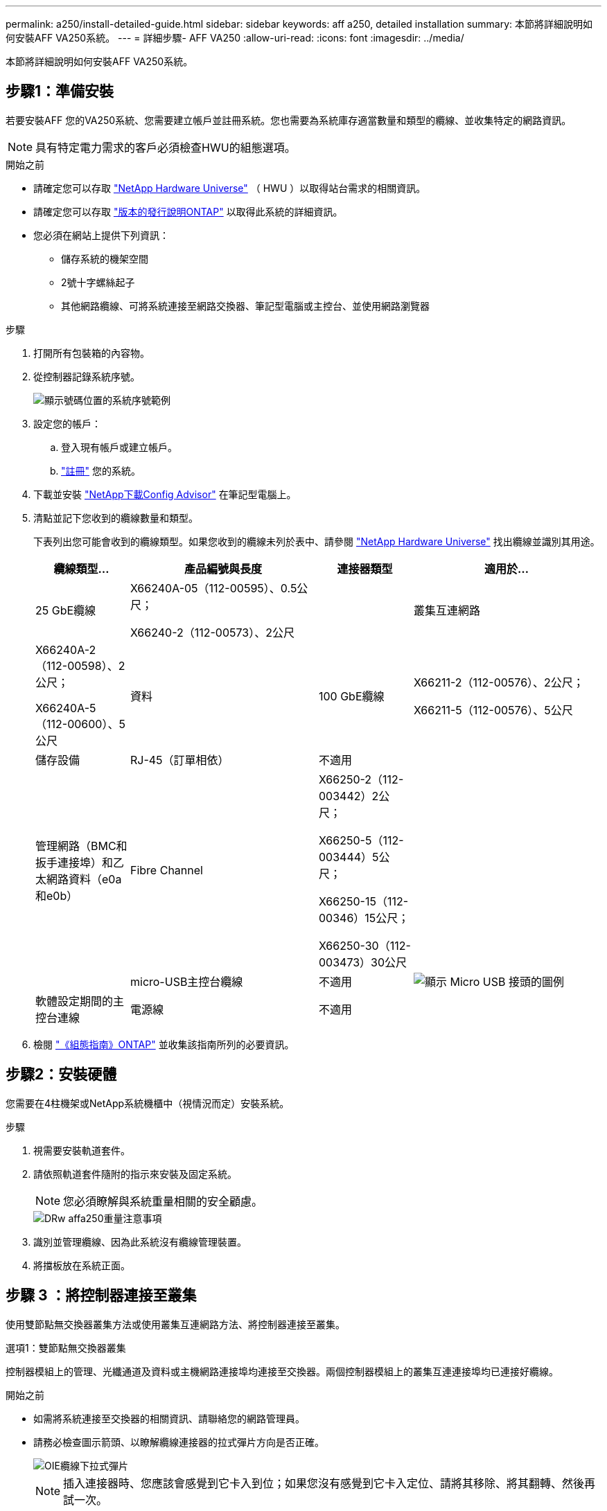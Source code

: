 ---
permalink: a250/install-detailed-guide.html 
sidebar: sidebar 
keywords: aff a250, detailed installation 
summary: 本節將詳細說明如何安裝AFF VA250系統。 
---
= 詳細步驟- AFF VA250
:allow-uri-read: 
:icons: font
:imagesdir: ../media/


[role="lead"]
本節將詳細說明如何安裝AFF VA250系統。



== 步驟1：準備安裝

若要安裝AFF 您的VA250系統、您需要建立帳戶並註冊系統。您也需要為系統庫存適當數量和類型的纜線、並收集特定的網路資訊。


NOTE: 具有特定電力需求的客戶必須檢查HWU的組態選項。

.開始之前
* 請確定您可以存取 link:https://hwu.netapp.com["NetApp Hardware Universe"^] （ HWU ）以取得站台需求的相關資訊。
* 請確定您可以存取 link:http://mysupport.netapp.com/documentation/productlibrary/index.html?productID=62286["版本的發行說明ONTAP"^] 以取得此系統的詳細資訊。
* 您必須在網站上提供下列資訊：
+
** 儲存系統的機架空間
** 2號十字螺絲起子
** 其他網路纜線、可將系統連接至網路交換器、筆記型電腦或主控台、並使用網路瀏覽器




.步驟
. 打開所有包裝箱的內容物。
. 從控制器記錄系統序號。
+
image::../media/drw_ssn_label.png[顯示號碼位置的系統序號範例]

. 設定您的帳戶：
+
.. 登入現有帳戶或建立帳戶。
.. link:https://mysupport.netapp.com/eservice/registerSNoAction.do?moduleName=RegisterMyProduct["註冊"^] 您的系統。


. 下載並安裝 link:https://mysupport.netapp.com/site/tools/tool-eula/activeiq-configadvisor["NetApp下載Config Advisor"^] 在筆記型電腦上。
. 清點並記下您收到的纜線數量和類型。
+
下表列出您可能會收到的纜線類型。如果您收到的纜線未列於表中、請參閱 link:https://hwu.netapp.com["NetApp Hardware Universe"^] 找出纜線並識別其用途。

+
[cols="1,2,1,2"]
|===
| 纜線類型... | 產品編號與長度 | 連接器類型 | 適用於... 


 a| 
25 GbE纜線
 a| 
X66240A-05（112-00595）、0.5公尺；

X66240-2（112-00573）、2公尺
 a| 
image:../media/oie_cable100_gbe_qsfp28.png[""]
 a| 
叢集互連網路



 a| 
X66240A-2（112-00598）、2公尺；

X66240A-5（112-00600）、5公尺
 a| 
資料



 a| 
100 GbE纜線
 a| 
X66211-2（112-00576）、2公尺；

X66211-5（112-00576）、5公尺
 a| 
儲存設備



 a| 
RJ-45（訂單相依）
 a| 
不適用
 a| 
image:../media/oie_cable_rj45.png[""]
 a| 
管理網路（BMC和扳手連接埠）和乙太網路資料（e0a和e0b）



 a| 
Fibre Channel
 a| 
X66250-2（112-003442）2公尺；

X66250-5（112-003444）5公尺；

X66250-15（112-00346）15公尺；

X66250-30（112-003473）30公尺
 a| 
image:../media/oie_cable_fc_optical.png[""]
 a| 



 a| 
micro-USB主控台纜線
 a| 
不適用
 a| 
image:../media/oie_cable_micro_usb.png["顯示 Micro USB 接頭的圖例"]
 a| 
軟體設定期間的主控台連線



 a| 
電源線
 a| 
不適用
 a| 
image:../media/oie_cable_power.png[""]
 a| 
開啟系統電源

|===
. 檢閱 link:https://library.netapp.com/ecm/ecm_download_file/ECMLP2862613["《組態指南》ONTAP"^] 並收集該指南所列的必要資訊。




== 步驟2：安裝硬體

您需要在4柱機架或NetApp系統機櫃中（視情況而定）安裝系統。

.步驟
. 視需要安裝軌道套件。
. 請依照軌道套件隨附的指示來安裝及固定系統。
+

NOTE: 您必須瞭解與系統重量相關的安全顧慮。

+
image::../media/drw_affa250_weight_caution.png[DRw affa250重量注意事項]

. 識別並管理纜線、因為此系統沒有纜線管理裝置。
. 將擋板放在系統正面。




== 步驟 3 ：將控制器連接至叢集

使用雙節點無交換器叢集方法或使用叢集互連網路方法、將控制器連接至叢集。

[role="tabbed-block"]
====
.選項1：雙節點無交換器叢集
--
控制器模組上的管理、光纖通道及資料或主機網路連接埠均連接至交換器。兩個控制器模組上的叢集互連連接埠均已連接好纜線。

.開始之前
* 如需將系統連接至交換器的相關資訊、請聯絡您的網路管理員。
* 請務必檢查圖示箭頭、以瞭解纜線連接器的拉式彈片方向是否正確。
+
image::../media/oie_cable_pull_tab_down.png[OIE纜線下拉式彈片]

+

NOTE: 插入連接器時、您應該會感覺到它卡入到位；如果您沒有感覺到它卡入定位、請將其移除、將其翻轉、然後再試一次。



.關於這項工作
使用動畫或表格步驟完成控制器與交換器之間的纜線。在每個控制器上執行步驟。

.動畫 - 纜線雙節點無交換器叢集
video::beec3966-0a01-473c-a5de-ac68017fbf29[panopto]
.步驟
. 使用 25GbE 叢集互連纜線將叢集互連連接埠 e0c 連接至 e0c 、 e0d 連接至 e0d 。
+
image:../media/oie_cable_sfp_gbe_copper.png[""]：

+
image:../media/drw_affa250_tnsc_cabling.png[""]

. 使用RJ45纜線將扳手連接埠連接至管理網路交換器。
+
image::../media/drw_affa250_mgmt_cabling.png[DRW AFFa250管理佈線]




IMPORTANT: 此時請勿插入電源線。

--
.選項2：交換式叢集
--
控制器上的所有連接埠均連接至交換器；叢集互連、管理、光纖通道、以及資料或主機網路交換器。

.開始之前
* 如需將系統連接至交換器的相關資訊、請聯絡您的網路管理員。
* 請務必檢查圖示箭頭、以瞭解纜線連接器的拉式彈片方向是否正確。
+
image::../media/oie_cable_pull_tab_down.png[OIE纜線下拉式彈片]

+

NOTE: 插入連接器時、您應該會感覺到它卡入到位；如果您沒有感覺到它卡入定位、請將其移除、將其翻轉、然後再試一次。



.關於這項工作
使用動畫或步驟完成控制器與交換器之間的纜線。在每個控制器上執行步驟。

.動畫 - 纜線交換式叢集
video::bf6759dc-4cbf-488e-982e-ac68017fbef8[panopto]
.步驟
. 將叢集互連連接埠 e0c 和 e0d 連接至 25 GbE 叢集互連交換器。
+
image:../media/drw_affa250_switched_clust_cabling.png[""]

. 使用RJ45纜線將扳手連接埠連接至管理網路交換器。
+
image::../media/drw_affa250_mgmt_cabling.png[DRW AFFa250管理佈線]



--
====


== 步驟 4 ：連接主機網路或儲存設備的纜線（選用）

您可以選擇是否要連接至光纖通道或iSCSI主機網路或直接附加儲存設備、以設定為相依。這種佈線並非專屬、您可以使用佈線連接至主機網路和儲存設備。


NOTE: link:https://hwu.netapp.com["NetApp Hardware Universe"^] 主機網路卡（光纖通道或 25GbE ）的插槽優先順序為插槽 2 。不過、如果您同時擁有這兩個插卡、則光纖通道卡會進入插槽 2 、而 25GbE 卡會進入插槽 1 （如下所示）。如果您有外部機櫃、儲存卡會插入插槽 1 、這是唯一支援的機櫃插槽。

[role="tabbed-block"]
====
.選項 1 ：連接至光纖通道主機網路的纜線
--
控制器上的Fibre Channel連接埠連接至Fibre Channel主機網路交換器。

.開始之前
* 如需將系統連接至交換器的相關資訊、請聯絡您的網路管理員。
* 請務必檢查圖示箭頭、以瞭解纜線連接器的拉式彈片方向是否正確。
+
image::../media/oie_cable_pull_tab_up.png[OIE纜線拉片向上]

+

NOTE: 插入連接器時、您應該會覺得它卡入定位；如果您不覺得它卡住、請將其移除、然後將其轉過來、然後再試一次。



.關於這項工作
在每個控制器模組上執行下列步驟。

.步驟
. 將連接埠2a至2D連接至FC主機交換器。
+
image:../media/drw_affa250_fc_host_cabling.png[""]



--
.選項 2 ：連接至 25GbE 資料或主機網路的纜線
--
控制器上的25GbE連接埠連接至25GbE資料或主機網路交換器。

.開始之前
* 如需將系統連接至交換器的相關資訊、請聯絡您的網路管理員。
* 請務必檢查圖示箭頭、以瞭解纜線連接器的拉式彈片方向是否正確。
+
image::../media/oie_cable_pull_tab_up.png[OIE纜線拉片向上]

+

NOTE: 插入連接器時、您應該會感覺到它卡入到位；如果您沒有感覺到它卡入定位、請將其移除、將其翻轉、然後再試一次。



.關於這項工作
在每個控制器模組上執行下列步驟。

.步驟
. 將E4A至e4d纜線連接埠連接至10GbE主機網路交換器。
+
image:../media/drw_affa250_25gbe_host_cabling.png[""]



--
.選項 3 ：將纜線控制器連接至單一磁碟機櫃
--
將每個控制器連接至NS224磁碟機櫃上的NSM模組。

.開始之前
請務必檢查圖示箭頭、以瞭解纜線連接器的拉式彈片方向是否正確。

image::../media/oie_cable_pull_tab_up.png[OIE纜線拉片向上]


NOTE: 插入連接器時、您應該會感覺到它卡入到位；如果您沒有感覺到它卡入定位、請將其移除、將其翻轉、然後再試一次。

.關於這項工作
使用動畫或表格步驟、完成控制器與單一機櫃之間的纜線。在每個控制器模組上執行步驟。

.動畫-將控制器連接至單一NS224
video::3f92e625-a19c-4d10-9028-ac68017fbf57[panopto]
.步驟
. 纜線控制器 A 至機櫃。
+
image:../media/drw_affa250_1shelf_cabling_a.png[""]

. 纜線控制器 B 至機櫃。
+
image:../media/drw_affa250_1shelf_cabling_b.png[""]



--
====


== 步驟 5 ：完成系統設定

只要連線到交換器和筆記型電腦、或直接連線到系統中的控制器、然後連線到管理交換器、就能使用叢集探索來完成系統設定和組態。

[role="tabbed-block"]
====
.選項1：如果已啟用網路探索
--
如果您的筆記型電腦已啟用網路探索功能、您可以使用自動叢集探索來完成系統設定與組態。

.步驟
. 將電源線插入控制器電源供應器、然後將電源線連接至不同電路上的電源。
+
系統開始開機。初始開機最多可能需要八分鐘。

. 請確定您的筆記型電腦已啟用網路探索功能。
+
如需詳細資訊、請參閱筆記型電腦的線上說明。

. 使用動畫將筆記型電腦連接至管理交換器：
+
.動畫-將筆記型電腦連接到管理交換器
video::d61f983e-f911-4b76-8b3a-ab1b0066909b[panopto]
. 選取ONTAP 列出的功能表圖示以探索：
+
image::../media/drw_autodiscovery_controler_select.png[選擇「自動探索控制器」]

+
.. 開啟檔案總管。
.. 按一下左窗格中的*網路*。
.. 按一下滑鼠右鍵並選取*重新整理*。
.. 按兩下ONTAP 任一個「資訊」圖示、並接受畫面上顯示的任何憑證。
+

NOTE: XXXXX是目標節點的系統序號。



+
系統管理程式隨即開啟。

. 使用System Manager引導式設定、使用您在中收集的資料來設定系統 link:https://library.netapp.com/ecm/ecm_download_file/ECMLP2862613["《組態指南》ONTAP"^]。
. 執行Config Advisor 下列項目來驗證系統的健全狀況：
. 完成初始組態之後、請前往 link:https://www.netapp.com/data-management/oncommand-system-documentation/["S- ONTAP"^] 頁面、以取得有關設定ONTAP 其他功能的資訊。


--
.選項2：如果未啟用網路探索
--
如果您的筆記型電腦未啟用網路探索、您必須使用此工作完成組態設定。

.步驟
. 連接纜線並設定筆記型電腦或主控台：
+
.. 使用N-8-1將筆記型電腦或主控台的主控台連接埠設為115200鮑。
+

NOTE: 請參閱筆記型電腦或主控台的線上說明、瞭解如何設定主控台連接埠。

.. 將筆記型電腦或主控台連接至管理子網路上的交換器。
+
image::../media/drw_console_client_mgmt_subnet_affa250.png[DRW主控台用戶端管理子網路AFFa250]

.. 使用管理子網路上的TCP/IP位址指派給筆記型電腦或主控台。


. 將電源線插入控制器電源供應器、然後將電源線連接至不同電路上的電源。
+
系統開始開機。初始開機最多可能需要八分鐘。

. 將初始節點管理IP位址指派給其中一個節點。
+
[cols="1,2"]
|===
| 如果管理網路有DHCP ... | 然後... 


 a| 
已設定
 a| 
記錄指派給新控制器的IP位址。



 a| 
未設定
 a| 
.. 使用Putty、終端機伺服器或您環境的等效產品來開啟主控台工作階段。
+

NOTE: 如果您不知道如何設定Putty、請查看筆記型電腦或主控台的線上說明。

.. 在指令碼提示時輸入管理IP位址。


|===
. 使用筆記型電腦或主控台上的System Manager來設定叢集：
+
.. 將瀏覽器指向節點管理IP位址。
+

NOTE: 地址格式為+https://x.x.x.x+。

.. 使用您在中收集的資料來設定系統 link:https://library.netapp.com/ecm/ecm_download_file/ECMLP2862613["《組態指南》ONTAP"^]。


. 執行Config Advisor 下列項目來驗證系統的健全狀況：
. 完成初始組態之後、請前往 link:https://www.netapp.com/data-management/oncommand-system-documentation/["S- ONTAP"^] 頁面、以取得有關設定ONTAP 其他功能的資訊。


--
====